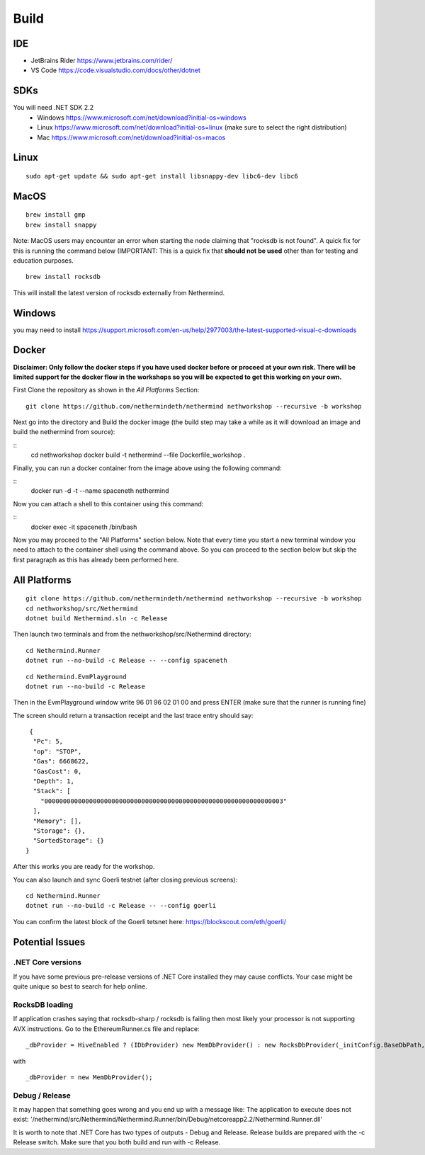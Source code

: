 Build
*****

IDE
++++++++++++++++

* JetBrains Rider https://www.jetbrains.com/rider/
* VS Code https://code.visualstudio.com/docs/other/dotnet

SDKs
++++

You will need .NET SDK 2.2
 * Windows https://www.microsoft.com/net/download?initial-os=windows
 * Linux https://www.microsoft.com/net/download?initial-os=linux (make sure to select the right distribution)
 * Mac https://www.microsoft.com/net/download?initial-os=macos

Linux
+++++

::

    sudo apt-get update && sudo apt-get install libsnappy-dev libc6-dev libc6

MacOS
+++++

::

    brew install gmp
    brew install snappy

Note: MacOS users may encounter an error when starting the node claiming that "rocksdb is not found". A quick fix for this is running the command below (IMPORTANT: This is a quick fix that **should not be used** other than for testing and education purposes.

::

    brew install rocksdb
    
This will install the latest version of rocksdb externally from Nethermind.
    
Windows
+++++++

you may need to install https://support.microsoft.com/en-us/help/2977003/the-latest-supported-visual-c-downloads

Docker
+++++++

**Disclaimer: Only follow the docker steps if you have used docker before or proceed at your own risk. There will be limited support for the docker flow in the workshops so you will be expected to get this working on your own.**

First Clone the repository as shown in the `All Platforms` Section:

::

    git clone https://github.com/nethermindeth/nethermind nethworkshop --recursive -b workshop

Next go into the directory and Build the docker image (the build step may take a while as it will download an image and build the nethermind from source):

::
    cd nethworkshop
    docker build  -t nethermind  --file Dockerfile_workshop .

Finally, you can run a docker container from the image above using the following command:

::
    docker run -d -t --name spaceneth nethermind

Now you can attach a shell to this container using this command:

::
    docker exec -it spaceneth /bin/bash 

Now you may proceed to the "All Platforms" section below. Note that every time you start a new terminal window you need to attach to the container shell using the command above. So you can proceed to the section below but skip the first paragraph as this has already been performed here.

All Platforms
+++++++++++++

::

    git clone https://github.com/nethermindeth/nethermind nethworkshop --recursive -b workshop
    cd nethworkshop/src/Nethermind
    dotnet build Nethermind.sln -c Release
    
Then launch two terminals and from the nethworkshop/src/Nethermind directory:

::

    cd Nethermind.Runner
    dotnet run --no-build -c Release -- --config spaceneth

    
::

    cd Nethermind.EvmPlayground
    dotnet run --no-build -c Release
 
 
Then in the EvmPlayground window write 96 01 96 02 01 00 and press ENTER (make sure that the runner is running fine)

The screen should return a transaction receipt and the last trace entry should say:
 
::
 
     {
      "Pc": 5,
      "op": "STOP",
      "Gas": 6668622,
      "GasCost": 0,
      "Depth": 1,
      "Stack": [
        "0000000000000000000000000000000000000000000000000000000000000003"
      ],
      "Memory": [],
      "Storage": {},
      "SortedStorage": {}
    }

After this works you are ready for the workshop.

You can also launch and sync Goerli testnet (after closing previous screens):

::

    cd Nethermind.Runner
    dotnet run --no-build -c Release -- --config goerli
    
You can confirm the latest block of the Goerli tetsnet here:
https://blockscout.com/eth/goerli/

Potential Issues
++++++++++++++++

.NET Core versions
^^^^^^^^^^^^^^^^^^

If you have some previous pre-release versions of .NET Core installed they may cause conflicts. Your case might be quite unique so best to search for help online.

RocksDB loading
^^^^^^^^^^^^^^^

If application crashes saying that rocksdb-sharp / rocksdb is failing then most likely your processor is not supporting AVX instructions. Go to the EthereumRunner.cs file and replace:

::

_dbProvider = HiveEnabled ? (IDbProvider) new MemDbProvider() : new RocksDbProvider(_initConfig.BaseDbPath, dbConfig, _logManager, _initConfig.StoreTraces, _initConfig.StoreReceipts);
                
                
with

::

_dbProvider = new MemDbProvider();

Debug / Release
^^^^^^^^^^^^^^^

It may happen that something goes wrong and you end up with a message like:
The application to execute does not exist: '/nethermind/src/Nethermind/Nethermind.Runner/bin/Debug/netcoreapp2.2/Nethermind.Runner.dll'

It is worth to note that .NET Core has two types of outputs - Debug and Release. Release builds are prepared with the -c Release switch. Make sure that you both build and run with -c Release.
